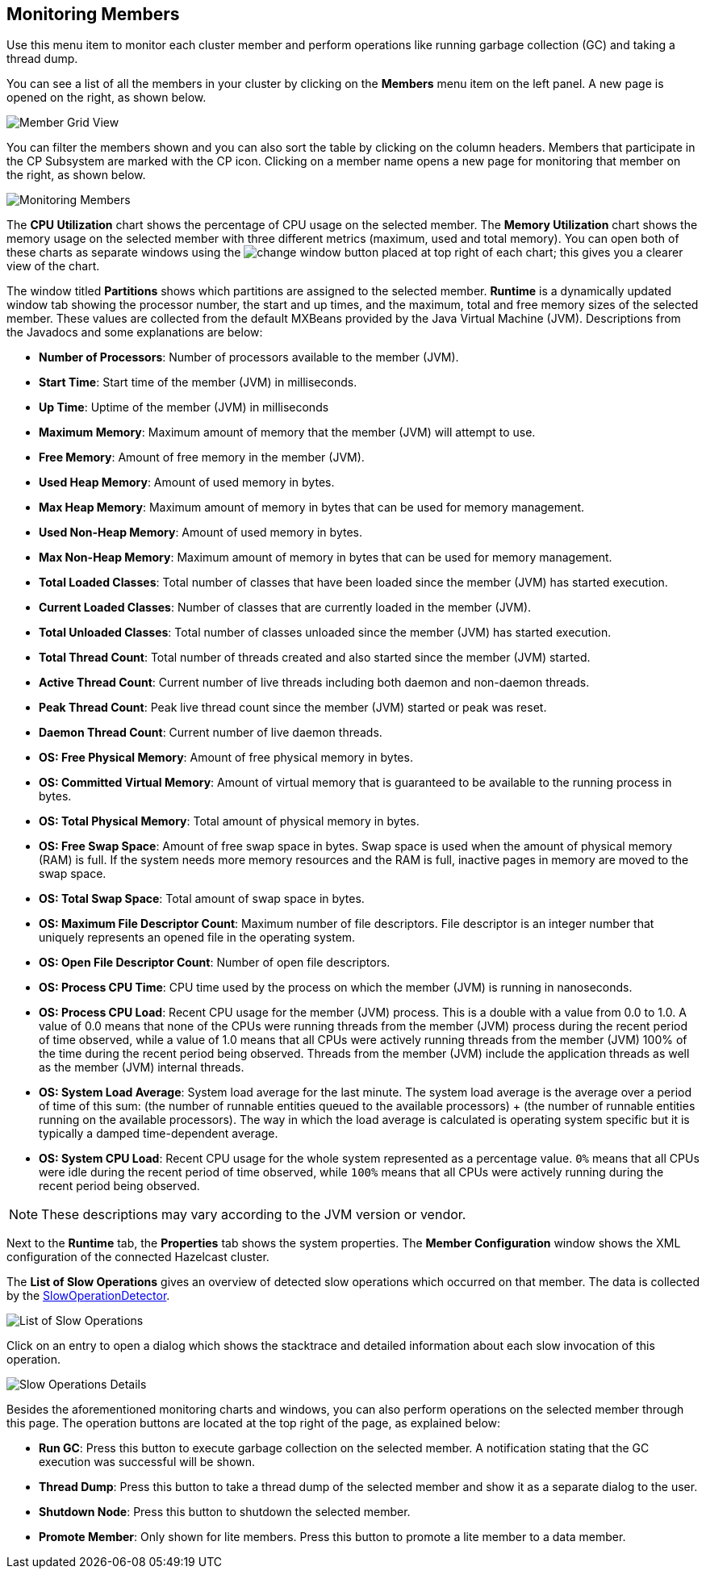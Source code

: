 
[[monitoring-members]]
== Monitoring Members

Use this menu item to monitor each cluster
member and perform operations like running
garbage collection (GC) and taking a thread dump. 

You can see a list of all the members in your
cluster by clicking on the **Members** menu item
on the left panel. A new 
page is opened on the right, as shown below.

image::MemberGridView.png[Member Grid View]

You can filter the members shown and you can also
sort the table by clicking on the column headers.
Members that participate in the CP Subsystem are
marked with the CP icon. Clicking on a member
name opens a new page for monitoring that
member on the right, as shown below.

image::MonitoringMembers.png[Monitoring Members]

The **CPU Utilization** chart shows the percentage
of CPU usage on the selected member. The **Memory
Utilization** chart shows the memory usage on the
selected member with three different metrics
(maximum, used and total memory). You can open
both of these charts as separate windows using
the image:ChangeWindowIcon.jpg[change window] button
placed at top right of each chart; this gives you
a clearer view of the chart.

The window titled **Partitions** shows which
partitions are assigned to the selected member.
**Runtime** is a dynamically updated window tab
showing the processor number, the start and up
times, and the maximum, total and free memory
sizes of the selected member. These values are
collected from the default MXBeans provided by
the Java Virtual Machine (JVM). Descriptions from
the Javadocs and some explanations are below:

* **Number of Processors**: Number of processors
available to the member (JVM).
* **Start Time**: Start time of the member (JVM)
in milliseconds.
* **Up Time**: Uptime of the member (JVM) in milliseconds
* **Maximum Memory**: Maximum amount of memory that
the member (JVM) will attempt to use.
* **Free Memory**: Amount of free memory in the member (JVM).
* **Used Heap Memory**: Amount of used memory in bytes.
* **Max Heap Memory**: Maximum amount of memory in
bytes that can be used for memory management.
* **Used Non-Heap Memory**: Amount of used memory
in bytes.
* **Max Non-Heap Memory**: Maximum amount of memory
in bytes that can be used for memory management.
* **Total Loaded Classes**: Total number of classes
that have been loaded since the member (JVM) has started execution.
* **Current Loaded Classes**: Number of classes that
are currently loaded in the member (JVM).
* **Total Unloaded Classes**: Total number of classes
unloaded since the member (JVM) has started execution.
* **Total Thread Count**: Total number of threads created
and also started since the member (JVM) started.
* **Active Thread Count**: Current number of live threads
including both daemon and non-daemon threads.
* **Peak Thread Count**: Peak live thread count since the
member (JVM) started or peak was reset.
* **Daemon Thread Count**: Current number of live daemon threads.
* **OS: Free Physical Memory**: Amount of free physical
memory in bytes.
* **OS: Committed Virtual Memory**: Amount of virtual
memory that is guaranteed to be available to the running process in bytes.
* **OS: Total Physical Memory**: Total amount of physical memory in bytes.
* **OS: Free Swap Space**: Amount of free swap space
in bytes. Swap space is used when the amount of physical
memory (RAM) is full. If the system needs more memory resources
and the RAM is full, inactive pages in memory are moved to the swap space.
* **OS: Total Swap Space**: Total amount of swap space in bytes.
* **OS: Maximum File Descriptor Count**: Maximum number of file
descriptors. File descriptor is an integer number that uniquely
represents an opened file in the operating system.
* **OS: Open File Descriptor Count**: Number of open file descriptors.
* **OS: Process CPU Time**: CPU time used by the process on
which the member (JVM) is running in nanoseconds.
* **OS: Process CPU Load**: Recent CPU usage for the member
(JVM) process. This is a double with a value from 0.0 to 1.0.
A value of 0.0 means that none of the CPUs were running threads
from the member (JVM) process during the recent period of time
observed, while a value of 1.0 means that all CPUs were actively
running threads from the member (JVM) 100% of the time during the
recent period being observed. Threads from the member (JVM) include
the application threads as well as the member (JVM) internal threads.
* **OS: System Load Average**: System load average for the last minute.
The system load average is the average over a period of time of this sum:
(the number of runnable entities queued to the available processors) + (the number of runnable entities running on the available processors). The way in which the load average is calculated is operating system specific
but it is typically a damped time-dependent average.
* **OS: System CPU Load**:
Recent CPU usage for the whole system represented as a percentage value.
`0%` means that all CPUs were idle during the recent period of time
observed, while `100%` means that all CPUs were actively running during
the recent period being observed.

NOTE: These descriptions may vary according to the JVM version or vendor.

Next to the **Runtime** tab, the **Properties** tab shows the system
properties. The **Member Configuration** window shows the XML
configuration of the connected Hazelcast cluster.

The **List of Slow Operations** gives an overview of detected slow
operations which occurred on that member. The data is collected by the
http://docs.hazelcast.org/docs/latest/manual/html-single/index.html#slowoperationdetector[SlowOperationDetector].

image::ListOfSlowOperations.png[List of Slow Operations]

Click on an entry to open a dialog which shows the stacktrace and
detailed information about each slow invocation of this operation.

image::SlowOperationDetail.png[Slow Operations Details]

Besides the aforementioned monitoring charts and windows, you can also
perform operations on the selected member through this page. The operation
buttons are located at the top right of the page, as explained below:

* **Run GC**: Press this button to execute garbage collection on the
selected member. A notification stating that the GC execution was
successful will be shown.
* **Thread Dump**: Press this button to take a thread dump of the
selected member and show it as a separate dialog to the user.
* **Shutdown Node**: Press this button to shutdown the selected member.
* **Promote Member**: Only shown for lite members. Press this button
to promote a lite member to a data member.

